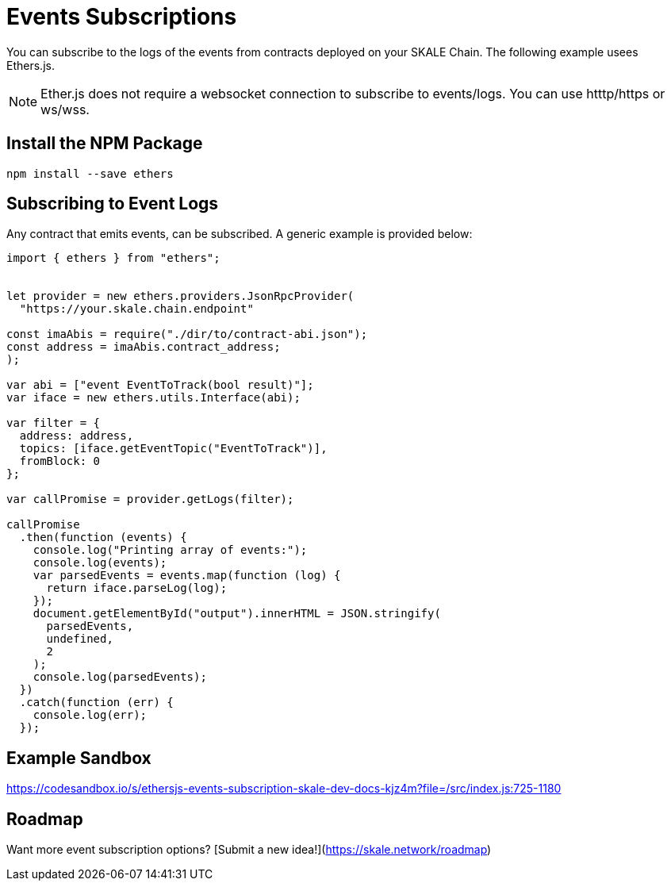 = Events Subscriptions
:icons: font
:toc: macro

ifdef::env-github[]

:tip-caption: :bulb:
:note-caption: :information_source:
:important-caption: :heavy_exclamation_mark:
:caution-caption: :fire:
:warning-caption: :warning:

toc::[]

endif::[]

You can subscribe to the logs of the events from contracts deployed on your SKALE Chain. The following example usees Ethers.js.

[NOTE]
Ether.js does not require a websocket connection to subscribe to events/logs. You can use htttp/https or ws/wss.

== Install the NPM Package

```shell
npm install --save ethers
```

== Subscribing to Event Logs

Any contract that emits events, can be subscribed. A generic example is provided below:  

```javascript
import { ethers } from "ethers";


let provider = new ethers.providers.JsonRpcProvider(
  "https://your.skale.chain.endpoint"

const imaAbis = require("./dir/to/contract-abi.json");
const address = imaAbis.contract_address;
);

var abi = ["event EventToTrack(bool result)"];
var iface = new ethers.utils.Interface(abi);

var filter = {
  address: address,
  topics: [iface.getEventTopic("EventToTrack")],
  fromBlock: 0
};

var callPromise = provider.getLogs(filter);

callPromise
  .then(function (events) {
    console.log("Printing array of events:");
    console.log(events);
    var parsedEvents = events.map(function (log) {
      return iface.parseLog(log);
    });
    document.getElementById("output").innerHTML = JSON.stringify(
      parsedEvents,
      undefined,
      2
    );
    console.log(parsedEvents);
  })
  .catch(function (err) {
    console.log(err);
  });
```

== Example Sandbox

https://codesandbox.io/s/ethersjs-events-subscription-skale-dev-docs-kjz4m?file=/src/index.js:725-1180

== Roadmap

Want more event subscription options? [Submit a new idea!](https://skale.network/roadmap)